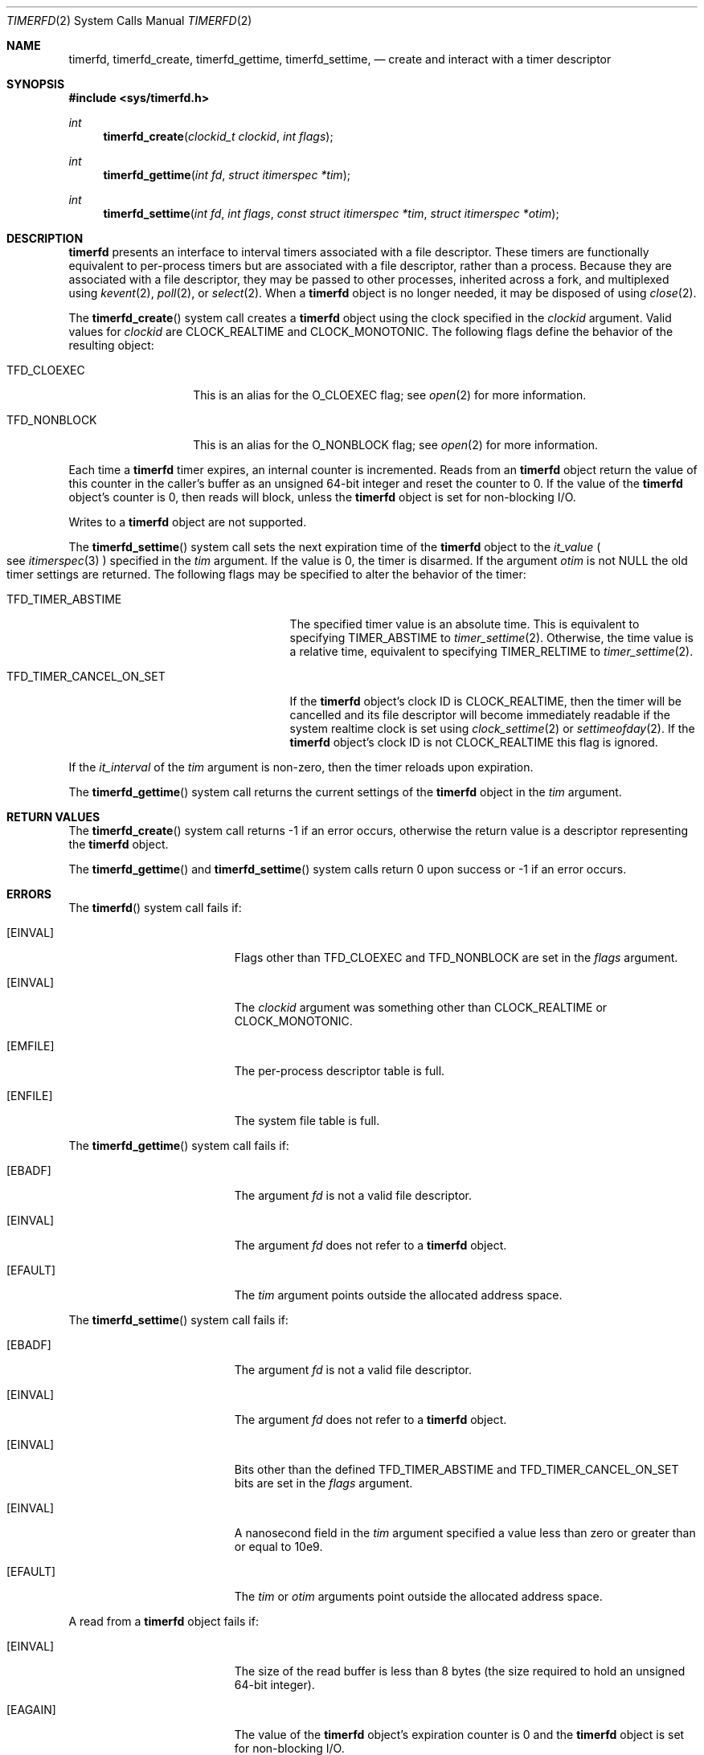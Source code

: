 .\"     $NetBSD: timerfd.2,v 1.1 2021/09/19 15:51:28 thorpej Exp $
.\"
.\" Copyright (c) 2021 The NetBSD Foundation, Inc.
.\" All rights reserved.
.\"
.\" This code is derived from software contributed to The NetBSD Foundation
.\" by Jason R. Thorpe.
.\"
.\" Redistribution and use in source and binary forms, with or without
.\" modification, are permitted provided that the following conditions
.\" are met:
.\" 1. Redistributions of source code must retain the above copyright
.\" notice, this list of conditions and the following disclaimer.
.\" 2. Redistributions in binary form must reproduce the above copyright
.\" notice, this list of conditions and the following disclaimer in the
.\" documentation and/or other materials provided with the distribution.
.\"
.\" THIS SOFTWARE IS PROVIDED BY THE NETBSD FOUNDATION, INC. AND CONTRIBUTORS
.\" ``AS IS'' AND ANY EXPRESS OR IMPLIED WARRANTIES, INCLUDING, BUT NOT LIMITED
.\" TO, THE IMPLIED WARRANTIES OF MERCHANTABILITY AND FITNESS FOR A PARTICULAR
.\" PURPOSE ARE DISCLAIMED.  IN NO EVENT SHALL THE FOUNDATION OR CONTRIBUTORS
.\" BE LIABLE FOR ANY DIRECT, INDIRECT, INCIDENTAL, SPECIAL, EXEMPLARY, OR
.\" CONSEQUENTIAL DAMAGES (INCLUDING, BUT NOT LIMITED TO, PROCUREMENT OF
.\" SUBSTITUTE GOODS OR SERVICES; LOSS OF USE, DATA, OR PROFITS; OR BUSINESS
.\" INTERRUPTION) HOWEVER CAUSED AND ON ANY THEORY OF LIABILITY, WHETHER IN
.\" CONTRACT, STRICT LIABILITY, OR TORT (INCLUDING NEGLIGENCE OR OTHERWISE)
.\" ARISING IN ANY WAY OUT OF THE USE OF THIS SOFTWARE, EVEN IF ADVISED OF THE
.\" POSSIBILITY OF SUCH DAMAGE.
.\"
.Dd September 17, 2021
.Dt TIMERFD 2
.Os
.Sh NAME
.Nm timerfd ,
.Nm timerfd_create ,
.Nm timerfd_gettime ,
.Nm timerfd_settime ,
.Nd create and interact with a timer descriptor
.Sh SYNOPSIS
.In sys/timerfd.h
.Ft int
.Fn timerfd_create "clockid_t clockid" "int flags"
.Ft int
.Fn timerfd_gettime "int fd" "struct itimerspec *tim"
.Ft int
.Fn timerfd_settime "int fd" "int flags" \
"const struct itimerspec *tim" "struct itimerspec *otim"
.Sh DESCRIPTION
.Nm
presents an interface to interval timers associated with a file descriptor.
These timers are functionally equivalent to per-process timers but are
associated with a file descriptor, rather than a process.
Because they are associated with a file descriptor, they may be passed
to other processes, inherited across a fork, and multiplexed using
.Xr kevent 2 ,
.Xr poll 2 ,
or
.Xr select 2 .
When a
.Nm
object is no longer needed, it may be disposed of using
.Xr close 2 .
.Pp
The
.Fn timerfd_create
system call creates a
.Nm
object using the clock specified in the
.Fa clockid
argument.
Valid values for
.Fa clockid
are
.Dv CLOCK_REALTIME
and
.Dv CLOCK_MONOTONIC .
The following flags define the behavior of the resulting object:
.Bl -tag -width "TFD_NONBLOCK"
.It Dv TFD_CLOEXEC
This is an alias for the
.Dv O_CLOEXEC
flag; see
.Xr open 2
for more information.
.It Dv TFD_NONBLOCK
This is an alias for the
.Dv O_NONBLOCK
flag; see
.Xr open 2
for more information.
.El
.Pp
Each time a
.Nm
timer expires, an internal counter is incremented.
Reads from an
.Nm
object return the value of this counter in the caller's buffer as an
unsigned 64-bit integer and reset the counter to
.Dv 0 .
If the value of the
.Nm
object's counter is
.Dv 0 ,
then reads will block, unless the
.Nm
object is set for non-blocking I/O.
.Pp
Writes to a
.Nm
object are not supported.
.Pp
The
.Fn timerfd_settime
system call sets the next expiration time of the
.Nm
object to the
.Va it_value
.Po
see
.Xr itimerspec 3
.Pc
specified in the
.Fa tim
argument.
If the value is
.Dv 0 ,
the timer is disarmed.
If the argument
.Fa otim
is not
.Dv NULL
the old timer settings are returned.
The following flags may be specified to alter the behavior of the timer:
.Bl -tag -width "TFD_TIMER_CANCEL_ON_SET"
.It Dv TFD_TIMER_ABSTIME
The specified timer value is an absolute time.
This is equivalent to specifying
.Dv TIMER_ABSTIME
to
.Xr timer_settime 2 .
Otherwise, the time value is a relative time, equivalent to specifying
.Dv TIMER_RELTIME
to
.Xr timer_settime 2 .
.It Dv TFD_TIMER_CANCEL_ON_SET
If the
.Nm
object's clock ID is
.Dv CLOCK_REALTIME ,
then the timer will be cancelled and its file descriptor will become
immediately readable if the system realtime clock is set using
.Xr clock_settime 2
or
.Xr settimeofday 2 .
If the
.Nm
object's clock ID is not
.Dv CLOCK_REALTIME
this flag is ignored.
.El
.Pp
If the
.Va it_interval
of the
.Fa tim
argument is non-zero, then the timer reloads upon expiration.
.Pp
The
.Fn timerfd_gettime
system call returns the current settings of the
.Nm
object in the
.Fa tim
argument.
.Sh RETURN VALUES
The
.Fn timerfd_create
system call returns
.Dv -1
if an error occurs, otherwise the return value is a descriptor representing the
.Nm
object.
.Pp
The
.Fn timerfd_gettime
and
.Fn timerfd_settime
system calls return
.Dv 0
upon success or
.Dv -1
if an error occurs.
.Sh ERRORS
The
.Fn timerfd
system call fails if:
.Bl -tag -width Er
.It Bq Er EINVAL
Flags other than
.Dv TFD_CLOEXEC
and
.Dv TFD_NONBLOCK
are set in the
.Fa flags
argument.
.It Bq Er EINVAL
The
.Fa clockid
argument was something other than
.Dv CLOCK_REALTIME
or
.Dv CLOCK_MONOTONIC .
.It Bq Er EMFILE
The per-process descriptor table is full.
.It Bq Er ENFILE
The system file table is full.
.El
.Pp
The
.Fn timerfd_gettime
system call fails if:
.Bl -tag -width Er
.It Bq Er EBADF
The argument
.Fa fd
is not a valid file descriptor.
.It Bq Er EINVAL
The argument
.Fa fd
does not refer to a
.Nm timerfd
object.
.It Bq Er EFAULT
The
.Fa tim
argument points outside the allocated address space.
.El
.Pp
The
.Fn timerfd_settime
system call fails if:
.Bl -tag -width Er
.It Bq Er EBADF
The argument
.Fa fd
is not a valid file descriptor.
.It Bq Er EINVAL
The argument
.Fa fd
does not refer to a
.Nm timerfd
object.
.It Bq Er EINVAL
Bits other than the defined
.Dv TFD_TIMER_ABSTIME
and
.Dv TFD_TIMER_CANCEL_ON_SET
bits are set in the
.Fa flags
argument.
.It Bq Er EINVAL
A nanosecond field in the
.Fa tim
argument specified a value less than zero or greater than or equal to
.Dv 10e9 .
.It Bq Er EFAULT
The
.Fa tim
or
.Fa otim
arguments point outside the allocated address space.
.El
.Pp
A read from a
.Nm
object fails if:
.Bl -tag -width Er
.It Bq Er EINVAL
The size of the read buffer is less than 8 bytes
.Pq the size required to hold an unsigned 64-bit integer .
.It Bq Er EAGAIN
The value of the
.Nm
object's expiration counter is
.Dv 0
and the
.Nm
object is set for non-blocking I/O.
.It Bq Er ECANCELED
The
.Nm
object was created with the clock ID
.Dv CLOCK_REALTIME ,
was configured with the
.Dv TFD_TIMER_CANCEL_ON_SET
flag, and the system realtime clock was changed with
.Xr clock_settime 2
or
.Xr settimeofday 2 .
.El
.Sh SEE ALSO
.Xr clock_settime 2 ,
.Xr close 2 ,
.Xr kevent 2 ,
.Xr open 2 ,
.Xr poll 2 ,
.Xr read 2 ,
.Xr select 2 ,
.Xr settimeofday 2 ,
.Xr timer_create 2 ,
.Xr timer_gettime 2 ,
.Xr timer_settime 2
.Sh HISTORY
The
.Nm
interface first appeared in
.Nx 10 .
It is compatible with the
.Nm
interface that appeared in Linux 2.6.25.
